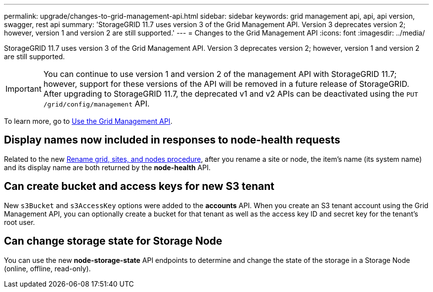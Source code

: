 ---
permalink: upgrade/changes-to-grid-management-api.html
sidebar: sidebar
keywords: grid management api, api, api version, swagger, rest api
summary: 'StorageGRID 11.7 uses version 3 of the Grid Management API. Version 3 deprecates version 2; however, version 1 and version 2 are still supported.'
---
= Changes to the Grid Management API
:icons: font
:imagesdir: ../media/

[.lead]
StorageGRID 11.7 uses version 3 of the Grid Management API. Version 3 deprecates version 2; however, version 1 and version 2 are still supported.

IMPORTANT: You can continue to use version 1 and version 2 of the management API with StorageGRID 11.7; however, support for these versions of the API will be removed in a future release of StorageGRID. After upgrading to StorageGRID 11.7, the deprecated v1 and v2 APIs can be deactivated using the `PUT /grid/config/management` API.

To learn more, go to link:../admin/using-grid-management-api.html[Use the Grid Management API].

== Display names now included in responses to node-health requests
Related to the new link:../maintain/rename-grid-site-node-overview.html[Rename grid, sites, and nodes procedure], after you rename a site or node, the item's name (its system name) and its display name are both returned by the *node-health* API. 

== Can create bucket and access keys for new S3 tenant

New `s3Bucket` and `s3AccessKey` options were added to the *accounts* API. When you create an S3 tenant account using the Grid Management API, you can optionally create a bucket for that tenant as well as the access key ID and secret key for the tenant's root user.

== Can change storage state for Storage Node
You can use the new *node-storage-state* API endpoints to determine and change the state of the storage in a Storage Node (online, offline, read-only).